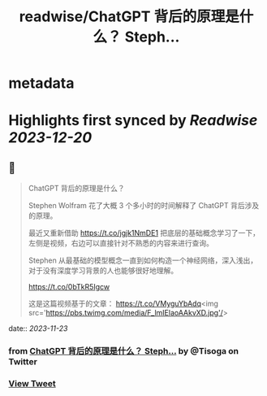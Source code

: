 :PROPERTIES:
:title: readwise/ChatGPT 背后的原理是什么？ Steph...
:END:


* metadata
:PROPERTIES:
:author: [[Tisoga on Twitter]]
:full-title: "ChatGPT 背后的原理是什么？ Steph..."
:category: [[tweets]]
:url: https://twitter.com/Tisoga/status/1727524887026364439
:image-url: https://pbs.twimg.com/profile_images/1578459356500152321/7qWD4yJO.jpg
:END:

* Highlights first synced by [[Readwise]] [[2023-12-20]]
** 📌
#+BEGIN_QUOTE
ChatGPT 背后的原理是什么？

Stephen Wolfram 花了大概 3 个多小时的时间解释了 ChatGPT 背后涉及的原理。

最近又重新借助 https://t.co/jgjk1NmDE1 把底层的基础概念学习了一下，左侧是视频，右边可以直接针对不熟悉的内容来进行查询。

Stephen 从最基础的模型概念一直到如何构造一个神经网络，深入浅出，对于没有深度学习背景的人也能够很好地理解。

https://t.co/0bTkR5Igcw

这是这篇视频基于的文章：
https://t.co/VMyguYbAdq<img src='https://pbs.twimg.com/media/F_lmIElaoAAkvXD.jpg'/> 
#+END_QUOTE
    date:: [[2023-11-23]]
*** from _ChatGPT 背后的原理是什么？ Steph..._ by @Tisoga on Twitter
*** [[https://twitter.com/Tisoga/status/1727524887026364439][View Tweet]]
